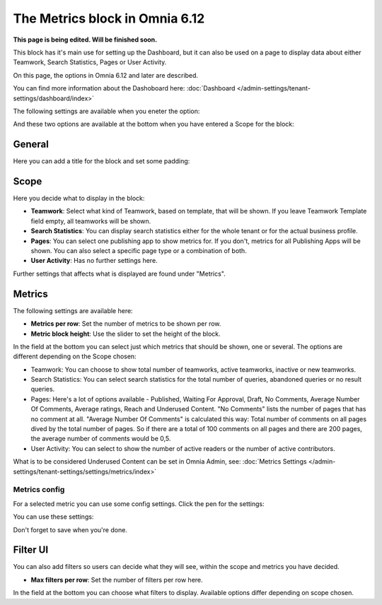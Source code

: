 The Metrics block in Omnia 6.12
===================================

**This page is being edited. Will be finished soon.**

This block has it's main use for setting up the Dashboard, but it can also be used on a page to display data about either Teamwork, Search Statistics, Pages or User Activity.

On this page, the options in Omnia 6.12 and later are described.

You can find more information about the Dashoboard here: :doc:`Dashboard </admin-settings/tenant-settings/dashboard/index>`

The following settings are available when you eneter the option:

.. image:: metrics-block-settings.png

And these two options are available at the bottom when you have entered a Scope for the block:

.. image:: metrics-block-settings-more.png

General
********
Here you can add a title for the block and set some padding:

.. image:: metrics-block-settings-general.png

Scope
******
Here you decide what to display in the block:

.. image:: metrics-block-settings-scope.png

+ **Teamwork**: Select what kind of Teamwork, based on template, that will be shown. If you leave Teamwork Template field empty, all teamworks will be shown. 
+ **Search Statistics**: You can display search statistics either for the whole tenant or for the actual business profile.
+ **Pages**: You can select one publishing app to show metrics for. If you don't, metrics for all Publishing Apps will be shown. You can also select a specific page type or a combination of both.
+ **User Activity**: Has no further settings here. 

Further settings that affects what is displayed are found under "Metrics".

Metrics
*********
The following settings are available here:

.. image:: metrics-block-settings-metrics.png

+ **Metrics per row**: Set the number of metrics to be shown per row.
+ **Metric block height**: Use the slider to set the height of the block.

In the field at the bottom you can select just which metrics that should be shown, one or several. The options are different depending on the Scope chosen:

+ Teamwork: You can choose to show total number of teamworks, active teamworks, inactive or new teamworks. 
+ Search Statistics: You can select search statistics for the total number of queries, abandoned queries or no result queries.
+ Pages: Here's a lot of options available - Published, Waiting For Approval, Draft, No Comments, Average Number Of Comments, Average ratings, Reach and Underused Content. "No Comments" lists the number of pages that has no comment at all. "Average Number Of Comments" is calculated this way: Total number of comments on all pages dived by the total number of pages. So if there are a total of 100 comments on all pages and there are 200 pages, the average number of comments would be 0,5.
+ User Activity: You can select to show the number of active readers or the number of active contributors.

What is to be considered Underused Content can be set in Omnia Admin, see: :doc:`Metrics Settings </admin-settings/tenant-settings/settings/metrics/index>`

Metrics config
-----------------
For a selected metric you can use some config settings. Click the pen for the settings:

.. image:: metrics-config-click.png

You can use these settings:

.. image:: metrics-config-settings.png

Don't forget to save when you're done.

Filter UI
************
You can also add filters so users can decide what they will see, within the scope and metrics you have decided.

.. image:: metrics-block-settings-filter.png

+ **Max filters per row**: Set the number of filters per row here.

In the field at the bottom you can choose what filters to display. Available options differ depending on scope chosen.

